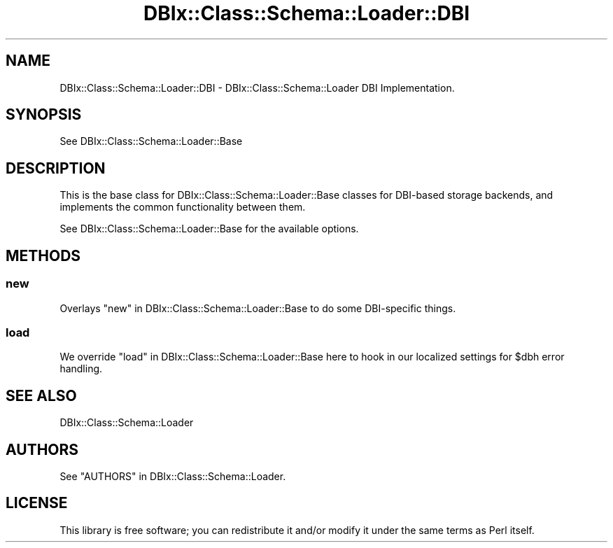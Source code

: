 .\" -*- mode: troff; coding: utf-8 -*-
.\" Automatically generated by Pod::Man 5.01 (Pod::Simple 3.43)
.\"
.\" Standard preamble:
.\" ========================================================================
.de Sp \" Vertical space (when we can't use .PP)
.if t .sp .5v
.if n .sp
..
.de Vb \" Begin verbatim text
.ft CW
.nf
.ne \\$1
..
.de Ve \" End verbatim text
.ft R
.fi
..
.\" \*(C` and \*(C' are quotes in nroff, nothing in troff, for use with C<>.
.ie n \{\
.    ds C` ""
.    ds C' ""
'br\}
.el\{\
.    ds C`
.    ds C'
'br\}
.\"
.\" Escape single quotes in literal strings from groff's Unicode transform.
.ie \n(.g .ds Aq \(aq
.el       .ds Aq '
.\"
.\" If the F register is >0, we'll generate index entries on stderr for
.\" titles (.TH), headers (.SH), subsections (.SS), items (.Ip), and index
.\" entries marked with X<> in POD.  Of course, you'll have to process the
.\" output yourself in some meaningful fashion.
.\"
.\" Avoid warning from groff about undefined register 'F'.
.de IX
..
.nr rF 0
.if \n(.g .if rF .nr rF 1
.if (\n(rF:(\n(.g==0)) \{\
.    if \nF \{\
.        de IX
.        tm Index:\\$1\t\\n%\t"\\$2"
..
.        if !\nF==2 \{\
.            nr % 0
.            nr F 2
.        \}
.    \}
.\}
.rr rF
.\" ========================================================================
.\"
.IX Title "DBIx::Class::Schema::Loader::DBI 3pm"
.TH DBIx::Class::Schema::Loader::DBI 3pm 2024-01-06 "perl v5.38.2" "User Contributed Perl Documentation"
.\" For nroff, turn off justification.  Always turn off hyphenation; it makes
.\" way too many mistakes in technical documents.
.if n .ad l
.nh
.SH NAME
DBIx::Class::Schema::Loader::DBI \- DBIx::Class::Schema::Loader DBI Implementation.
.SH SYNOPSIS
.IX Header "SYNOPSIS"
See DBIx::Class::Schema::Loader::Base
.SH DESCRIPTION
.IX Header "DESCRIPTION"
This is the base class for DBIx::Class::Schema::Loader::Base classes for
DBI-based storage backends, and implements the common functionality between them.
.PP
See DBIx::Class::Schema::Loader::Base for the available options.
.SH METHODS
.IX Header "METHODS"
.SS new
.IX Subsection "new"
Overlays "new" in DBIx::Class::Schema::Loader::Base to do some DBI-specific
things.
.SS load
.IX Subsection "load"
We override "load" in DBIx::Class::Schema::Loader::Base here to hook in our localized settings for \f(CW$dbh\fR error handling.
.SH "SEE ALSO"
.IX Header "SEE ALSO"
DBIx::Class::Schema::Loader
.SH AUTHORS
.IX Header "AUTHORS"
See "AUTHORS" in DBIx::Class::Schema::Loader.
.SH LICENSE
.IX Header "LICENSE"
This library is free software; you can redistribute it and/or modify it under
the same terms as Perl itself.
